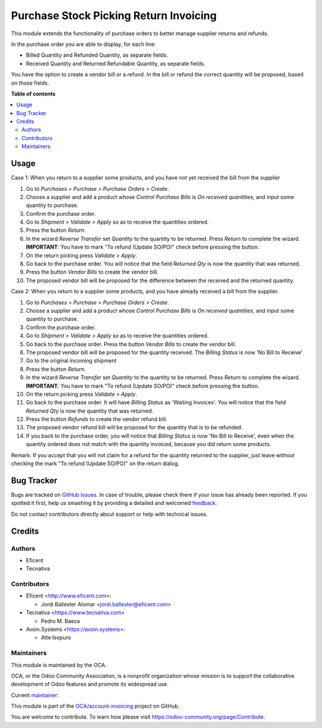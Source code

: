 =======================================
Purchase Stock Picking Return Invoicing
=======================================

.. !!!!!!!!!!!!!!!!!!!!!!!!!!!!!!!!!!!!!!!!!!!!!!!!!!!!
   !! This file is generated by oca-gen-addon-readme !!
   !! changes will be overwritten.                   !!
   !!!!!!!!!!!!!!!!!!!!!!!!!!!!!!!!!!!!!!!!!!!!!!!!!!!!

.. |badge1| image:: https://img.shields.io/badge/maturity-Mature-brightgreen.png
    :target: https://odoo-community.org/page/development-status
    :alt: Mature
.. |badge2| image:: https://img.shields.io/badge/licence-AGPL--3-blue.png
    :target: http://www.gnu.org/licenses/agpl-3.0-standalone.html
    :alt: License: AGPL-3
.. |badge3| image:: https://img.shields.io/badge/github-OCA%2Faccount--invoicing-lightgray.png?logo=github
    :target: https://github.com/OCA/account-invoicing/tree/11.0/purchase_stock_picking_return_invoicing
    :alt: OCA/account-invoicing
.. |badge4| image:: https://img.shields.io/badge/weblate-Translate%20me-F47D42.png
    :target: https://translation.odoo-community.org/projects/account-invoicing-11-0/account-invoicing-11-0-purchase_stock_picking_return_invoicing
    :alt: Translate me on Weblate
.. |badge5| image:: https://img.shields.io/badge/runbot-Try%20me-875A7B.png
    :target: https://runbot.odoo-community.org/runbot/95/11.0
    :alt: Try me on Runbot

|badge1| |badge2| |badge3| |badge4| |badge5| 

This module extends the functionality of purchase orders to better manage
supplier returns and refunds.

In the purchase order you are able to display, for each line:

* Billed Quantity and Refunded Quantity, as separate fields.

* Received Quantity and Returned Refundable Quantity, as separate fields.

You have the option to create a vendor bill or a refund. In the bill or refund
the correct quantity will be proposed, based on those fields.

**Table of contents**

.. contents::
   :local:

Usage
=====

Case 1: When you return to a supplier some products, and you have not yet
received the bill from the supplier

#. Go to *Purchases > Purchase > Purchase Orders > Create*.
#. Choose a supplier and add a product whose *Control Purchase Bills* is
   *On received quantities*, and input some quantity to purchase.
#. Confirm the purchase order.
#. Go to *Shipment > Validate > Apply* so as to receive the quantities ordered.
#. Press the button *Return*.
#. In the wizard *Reverse Transfer* set *Quantity* to the quantity to be
   returned. Press *Return* to complete the wizard. **IMPORTANT**: You have to
   mark "To refund (Update SO/PO)" check before pressing the button.
#. On the return picking press *Validate > Apply*.
#. Go back to the purchase order. You will notice that the field *Returned
   Qty* is now the quantity that was returned.
#. Press the button *Vendor Bills* to create the vendor bill.
#. The proposed vendor bill will be proposed for the difference between the
   received and the returned quantity.

Case 2: When you return to a supplier some products, and you have already
received a bill from the supplier.

#. Go to *Purchases > Purchase > Purchase Orders > Create*.
#. Choose a supplier and add a product whose *Control Purchase Bills* is
   *On received quantities*, and input some quantity to purchase.
#. Confirm the purchase order.
#. Go to *Shipment > Validate > Apply* so as to receive the quantities ordered.
#. Go back to the purchase order. Press the button *Vendor Bills* to create
   the vendor bill.
#. The proposed vendor bill will be proposed for the quantity received. The
   *Billing Status* is now 'No Bill to Receive'
#. Go to the original incoming shipment
#. Press the button *Return*.
#. In the wizard *Reverse Transfer* set *Quantity* to the quantity to be
   returned. Press *Return* to complete the wizard. **IMPORTANT**: You have to
   mark "To refund (Update SO/PO)" check before pressing the button.
#. On the return picking press *Validate > Apply*.
#. Go back to the purchase order. It will have  *Billing Status* as 'Waiting
   Invoices'. You will notice that the field *Returned Qty* is now the quantity
   that was returned.
#. Press the button *Refunds* to create the vendor refund bill.
#. The proposed vendor refund bill will be proposed for the quantity that is
   to be refunded.
#. If you back to the purchase order, you will notice that *Billing Status*
   is now 'No Bill to Receive', even when the quantity ordered does not match
   with the quantity invoiced, because you did return some products.

Remark: If you accept that you will not claim for a refund for the quantity
returned to the supplier, just leave without checking the mark
"To refund (Update SO/PO)" on the return dialog.

Bug Tracker
===========

Bugs are tracked on `GitHub Issues <https://github.com/OCA/account-invoicing/issues>`_.
In case of trouble, please check there if your issue has already been reported.
If you spotted it first, help us smashing it by providing a detailed and welcomed
`feedback <https://github.com/OCA/account-invoicing/issues/new?body=module:%20purchase_stock_picking_return_invoicing%0Aversion:%2011.0%0A%0A**Steps%20to%20reproduce**%0A-%20...%0A%0A**Current%20behavior**%0A%0A**Expected%20behavior**>`_.

Do not contact contributors directly about support or help with technical issues.

Credits
=======

Authors
~~~~~~~

* Eficent
* Tecnativa

Contributors
~~~~~~~~~~~~

* Eficent <http://www.eficent.com>:

  * Jordi Ballester Alomar <jordi.ballester@eficent.com>

* Tecnativa <https://www.tecnativa.com>

  * Pedro M. Baeza

* Avoin.Systems <https://avoin.systems>:

  * Atte Isopuro

Maintainers
~~~~~~~~~~~

This module is maintained by the OCA.

.. image:: https://odoo-community.org/logo.png
   :alt: Odoo Community Association
   :target: https://odoo-community.org

OCA, or the Odoo Community Association, is a nonprofit organization whose
mission is to support the collaborative development of Odoo features and
promote its widespread use.

.. |maintainer-pedrobaeza| image:: https://github.com/pedrobaeza.png?size=40px
    :target: https://github.com/pedrobaeza
    :alt: pedrobaeza

Current `maintainer <https://odoo-community.org/page/maintainer-role>`__:

|maintainer-pedrobaeza| 

This module is part of the `OCA/account-invoicing <https://github.com/OCA/account-invoicing/tree/11.0/purchase_stock_picking_return_invoicing>`_ project on GitHub.

You are welcome to contribute. To learn how please visit https://odoo-community.org/page/Contribute.
